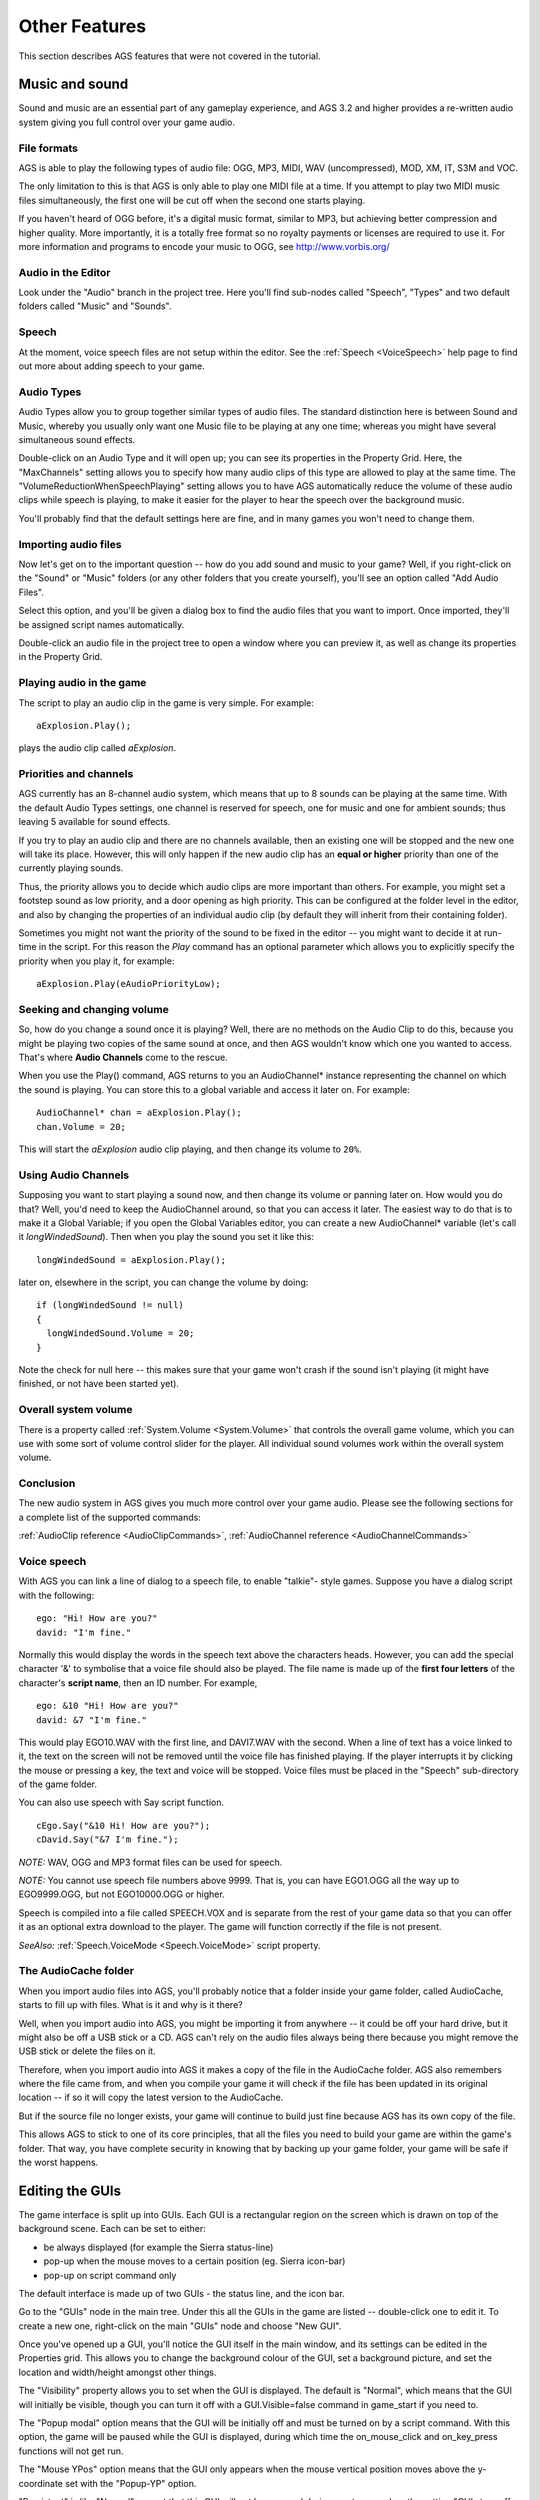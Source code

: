 Other Features
##############

This section describes AGS features that were not covered in the tutorial.


.. _MusAndSound:

.. index::
   Sound effects
   Audio

Music and sound
===============

Sound and music are an essential part of any gameplay experience, and AGS 3.2 and higher
provides a re-written audio system giving you full control over your game audio.

File formats
------------

AGS is able to play the following types of audio file: OGG, MP3, MIDI, WAV (uncompressed),
MOD, XM, IT, S3M and VOC.

The only limitation to this is that AGS is only able to play one MIDI file at a time.
If you attempt to play two MIDI music files simultaneously, the first one will be cut
off when the second one starts playing.

If you haven't heard of OGG before, it's a digital music format, similar to MP3, but achieving
better compression and higher quality. More importantly, it is a totally free format
so no royalty payments or licenses are required to use it. For more information and
programs to encode your music to OGG, see http://www.vorbis.org/

Audio in the Editor
-------------------

Look under the "Audio" branch in the project tree. Here you'll find sub-nodes called
"Speech", "Types" and two default folders called "Music" and "Sounds".

Speech
------

At the moment, voice speech files are not setup within the editor. See the :ref:`Speech <VoiceSpeech>`
help page to find out more about adding speech to your game.

Audio Types
-----------

Audio Types allow you to group together similar types of audio files. The standard
distinction here is between Sound and Music, whereby you usually only want one Music
file to be playing at any one time; whereas you might have several simultaneous sound
effects.

Double-click on an Audio Type and it will open up; you can see its properties in the
Property Grid. Here, the "MaxChannels" setting allows you to specify how many audio
clips of this type are allowed to play at the same time. The "VolumeReductionWhenSpeechPlaying"
setting allows you to have AGS automatically reduce the volume of these audio clips while
speech is playing, to make it easier for the player to hear the speech over the background
music.

You'll probably find that the default settings here are fine, and in many games you won't
need to change them.

Importing audio files
---------------------

Now let's get on to the important question -- how do you add sound and music to your game?
Well, if you right-click on the "Sound" or "Music" folders (or any other folders that
you create yourself), you'll see an option called "Add Audio Files".

Select this option, and you'll be given a dialog box to find the audio files that you
want to import. Once imported, they'll be assigned script names automatically.

Double-click an audio file in the project tree to open a window where you can preview
it, as well as change its properties in the Property Grid.

Playing audio in the game
-------------------------

The script to play an audio clip in the game is very simple. For example::

   aExplosion.Play();

plays the audio clip called *aExplosion*.

Priorities and channels
-----------------------

AGS currently has an 8-channel audio system, which means that up to 8 sounds can be
playing at the same time. With the default Audio Types settings, one channel is reserved
for speech, one for music and one for ambient sounds; thus leaving 5 available for
sound effects.

If you try to play an audio clip and there are no channels available, then an existing
one will be stopped and the new one will take its place. However, this will only
happen if the new audio clip has an **equal or higher** priority than one of the currently
playing sounds.

Thus, the priority allows you to decide which audio clips are more important than others.
For example, you might set a footstep sound as low priority, and a door opening as
high priority. This can be configured at the folder level in the editor, and also by
changing the properties of an individual audio clip (by default they will inherit from
their containing folder).

Sometimes you might not want the priority of the sound to be fixed in the editor -- you
might want to decide it at run-time in the script. For this reason the *Play* command
has an optional parameter which allows you to explicitly specify the priority when you
play it, for example::

   aExplosion.Play(eAudioPriorityLow);


Seeking and changing volume
---------------------------

So, how do you change a sound once it is playing? Well, there are no methods on the
Audio Clip to do this, because you might be playing two copies of the same sound at
once, and then AGS wouldn't know which one you wanted to access. That's where **Audio
Channels** come to the rescue.

When you use the Play() command, AGS returns to you an AudioChannel* instance representing
the channel on which the sound is playing. You can store this to a global variable and
access it later on. For example::

   AudioChannel* chan = aExplosion.Play();
   chan.Volume = 20;


This will start the *aExplosion* audio clip playing, and then change its volume to ``20%``.

Using Audio Channels
--------------------

Supposing you want to start playing a sound now, and then change its volume or panning later on.
How would you do that? Well, you'd need to keep the AudioChannel around, so that you can access
it later. The easiest way to do that is to make it a Global Variable; if you open the Global Variables
editor, you can create a new AudioChannel* variable (let's call it *longWindedSound*). Then when
you play the sound you set it like this::

   longWindedSound = aExplosion.Play();


later on, elsewhere in the script, you can change the volume by doing::

   if (longWindedSound != null)
   {
     longWindedSound.Volume = 20;
   }

Note the check for null here -- this makes sure that your game won't crash if the sound isn't
playing (it might have finished, or not have been started yet).

Overall system volume
---------------------

There is a property called :ref:`System.Volume <System.Volume>` that controls the
overall game volume, which you can use with some sort of volume control slider for the
player. All individual sound volumes work within the overall system volume.

Conclusion
----------

The new audio system in AGS gives you much more control over your game audio.
Please see the following sections for a complete list of the supported commands:

:ref:`AudioClip reference <AudioClipCommands>`,
:ref:`AudioChannel reference <AudioChannelCommands>`


.. _VoiceSpeech:

.. index::
   Speech

Voice speech
------------

With AGS you can link a line of dialog to a speech file, to enable "talkie"-
style games. Suppose you have a dialog script with the following::

   ego: "Hi! How are you?"
   david: "I'm fine."

Normally this would display the words in the speech text above the characters
heads. However, you can add the special character '&' to symbolise that a
voice file should also be played. The file name is made up of the **first four
letters** of the character's **script name**, then an ID number. For example,

::

   ego: &10 "Hi! How are you?"
   david: &7 "I'm fine."

This would play EGO10.WAV with the first line, and DAVI7.WAV with the second.
When a line of text has a voice linked to it, the text on the screen will not
be removed until the voice file has finished playing. If the player interrupts
it by clicking the mouse or pressing a key, the text and voice will be stopped.
Voice files must be placed in the "Speech" sub-directory of the game folder.

You can also use speech with Say script function.

::

   cEgo.Say("&10 Hi! How are you?");
   cDavid.Say("&7 I'm fine.");


*NOTE:* WAV, OGG and MP3 format files can be used for speech.

*NOTE:* You cannot use speech file numbers above 9999. That is, you can
have EGO1.OGG all the way up to EGO9999.OGG, but not EGO10000.OGG or higher.

Speech is compiled into a file called SPEECH.VOX and is separate
from the rest of your game data so that you can offer it as an optional extra
download to the player. The game will function correctly if the file is not
present.

*SeeAlso:* :ref:`Speech.VoiceMode <Speech.VoiceMode>` script property.


.. _AudioCache:

.. index::
   AudioCache folder

The AudioCache folder
---------------------

When you import audio files into AGS, you'll probably notice that a folder
inside your game folder, called AudioCache, starts to fill up with files. What
is it and why is it there?

Well, when you import audio into AGS, you might be importing it from anywhere --
it could be off your hard drive, but it might also be off a USB stick or a CD.
AGS can't rely on the audio files always being there because you might remove
the USB stick or delete the files on it.

Therefore, when you import audio into AGS it makes a copy of the file in the AudioCache
folder. AGS also remembers where the file came from, and when you compile your game
it will check if the file has been updated in its original location -- if so it will
copy the latest version to the AudioCache.

But if the source file no longer exists, your game will continue to build just fine
because AGS has its own copy of the file.

This allows AGS to stick to one of its core principles, that all the files you need
to build your game are within the game's folder. That way, you have complete security
in knowing that by backing up your game folder, your game will be safe if the worst happens.


.. index::
   GUI

Editing the GUIs
================

The game interface is split up into GUIs. Each GUI is a
rectangular region on the screen which is drawn on top of the background
scene. Each can be set to either:

* be always displayed (for example the Sierra status-line)
* pop-up when the mouse moves to a certain position (eg. Sierra icon-bar)
* pop-up on script command only

The default interface is made up of two GUIs - the status line, and the
icon bar.

Go to the "GUIs" node in the main tree. Under this all the GUIs in the game
are listed -- double-click one to edit it. To create a new one, right-click
on the main "GUIs" node and choose "New GUI".

Once you've opened up a GUI, you'll notice the GUI itself in the main window,
and its settings can be edited in the Properties grid. This allows you to change the
background colour of the GUI, set a background picture, and set the
location and width/height amongst other things.

The "Visibility" property allows you to set when the GUI is displayed. The
default is "Normal", which means that the GUI will initially be visible,
though you can turn it off with a GUI.Visible=false command in game_start if you need to.

The "Popup modal" option means that the GUI will be initially
off and must be turned on by a script command. With this option,
the game will be paused while the GUI is displayed, during which time the
on_mouse_click  and  on_key_press  functions will not get run.

The "Mouse YPos" option means that the GUI only appears when the mouse vertical
position moves above the y-coordinate set with the "Popup-YP" option.

"Persistent" is like "Normal", except that this GUI will not be removed
during a cutscene when the setting "GUIs turn off when disabled" is set in
the general settings. Useful if you want most of your GUIs to turn off, except
a status line or whatever.

The "Z-Order" setting allows you to set which order the GUIs are drawn in - ie. when
there are two GUIs that overlap, which is drawn in front. The Z-order setting is an
arbitrary number between 0 and 1000. AGS draws the GUIs in order, from the lowest numbered
at the back to the highest numbered at the front.

The "Clickable" setting allows you to set whether the GUI and buttons on it
respond to mouse clicks. This is on by default, but if you turn it off and
the player clicks on the GUI, the game will actually process the click as if
they clicked behind the GUI onto the actual screen. Useful for transparent GUIs
which are only used to display information.

You'll notice that the GUIs have names. These can be used in the script in the
same way as character names. For example, if a GUI is called "gIconBar", you can use
scripts such as::

   gIconBar.Visible = true;


.. index::
   Buttons

GUI buttons
-----------

To provide interactivity with the interface, you use buttons.

To add a button, click the "Add button" button in the toolbar, and then drag a rectangle
with the mouse onto the GUI. You will see it displayed as a text button, with
the text "New button" on. Notice that the Properties window is now displaying
properties for your new button rather than the GUI.

Using the Properties window, you can set a picture for the button instead,
and you can also set various other self-explanatory attributes.
You set what happens when the player clicks on the button by using the "Click
Action" attribute. This can be set to "Run Script" (the default), and also "Set
mode", which changes the cursor mode to the mode specified in the "New mode number"
property.

To delete a GUI button, right-click it and choose Delete.


.. index::
   Labels

Interface text
--------------

You can easily display static text on interfaces. For example, the Sierra-style
interface displays the score in the status bar.

To show text to a GUI, you need a label. Click the "Add label" button in the
toolbar, then drag out a rectangle like you did when adding a button. You can change the
text displayed in the label by editing the "Text" property. Notice that the
text automatically wraps round to fit inside the rectangle you drew.

As well as typing normal text into the label, you can add some special markers
which allow the text to change during the game. The following tokens will be
replaced with the relevant values in the game:

* *@GAMENAME@* -- The game's name, specified on the Game Settings pane
* *@OVERHOTSPOT@* -- Name of the hotspot which the cursor is over
* *@SCORE@* -- The player's current score
* *@SCORETEXT@* --  The text "Score: X of XX" with the relevant numbers filled in.
* *@TOTALSCORE@* -- The maximum possible score, specified on the Game Settings pane

Example: You have *@SCORE@* out of *@TOTALSCORE@* points.

The Properties window also allows you to align the text to left, right or
centre, as well as change its font and colour.


.. _TextWin:

.. index::
   Text windows; customizing

Customized Text Windows
-----------------------

If you want to add a personal touch to the standard white text-boxes which
display all the messages during the game, you can create a border using the
GUI Editor. Right-click the "GUIs" node, and choose "New Text Window GUI".

The element will be resized to about 1/4 of the screen, and you will see 8
pictures - one in each corner and one on each side. These are the border
graphics. You change the graphic for a corner in the normal way.

In the game, the corner graphics will be placed in the respective corners of
the text window, and the side graphics will be repeated along the edge of
the window. To tell the game to use your custom text window style, go to the
General Settings pane, and check the "Text windows use GUI" box. Then, enter
the number of the GUI which you used.

You can also set a background picture for the text window. In the GUI editor,
simply set a background picture for the GUI element. The graphic you specify
will not be tiled or stretched in the game; however, it will be clipped to
fit the window. You should use a graphic of at least about 250x80 pixels to
make sure that it fills up the whole window.

To set the text colour in the window, simply set the Foreground Colour of
the GUI and that will be used to print the message text in.


.. index::
   Inventory; Lucasarts-style

Custom inventory
----------------

Another option you may have noticed in the GUI editor is the Add Inventory
button. This allows you to drag out a rectangle which will display the
player's current inventory, in the same way as the Lucasarts games did. To
make the inventory window scrollable, you will need to add Up and Down arrow
buttons, and attach script code to those buttons to use the available
functions such as :ref:`InvWindow.ScrollUp <InvWindow.ScrollUp>` and
:ref:`InvWindow.ScrollDown <InvWindow.ScrollDown>`.

To see a full list of commands available for inventory windows, see
the :ref:`GUI Inv Window Functions and Properties <GUIInvFuncs>` section.

Sliders
-------

You can now add sliders to your GUIs. This allows you to have a nice interface
for the player to change settings such as volume and game speed.
To add a slider, click the "Add slider" button and drag out its rectangle just
like you would for a button. You can also resize it by dragging the bottom-
right hand corner out in the same way as a button.

Sliders can be either vertical or horizontal. The direction that it is drawn
in is automatic depending on the size that you stretch the slider box to - if
it is wider than it is tall you will get a horizontal slider, otherwise you'll
get a vertical slider.

For the properties of a slider you can set the minimum, maximum and current
values that the slider can have. In the game, the user will be able to drag
the handle from MIN to MAX, and the slider will start off set to VALUE.
For horizontal sliders, MIN is on the left and MAX on the right, for vertical
sliders MAX is at the top and MIN is at the bottom.

Whenever the user moves the handle's position on the slider, the OnChange event is
called. This means that if they continually drag the handle up and down,
the event will get called repeatedly.

Your script can find out the value of the slider using the Slider.Value script property.

Text Boxes
----------

A text box is a simple device that allows the player to type information into
your game. Adding a text box works like adding the other types of control.

If a text box is on a currently displayed GUI, all standard keypresses (ie.
letter keys, return and backspace) are diverted to the textbox instead of
being passed to the on_key_press function. When the player presses Return in
the text box, the OnActivate event is called. You can then use the TextBox.Text
property to retrieve what they typed in.

List Boxes
----------

List box controls allow you to add a list of items to your GUI. This could
be useful for doing a custom save/load dialog box, allowing the user to
choose between various options, and so forth.

You use the ListBox script functions to manipulate the list box - for
example, ListBox.AddItem to add an item, or ListBox.SelectedIndex to get the current
selection.

The ListBox.Translated property defines whether the translation will be applied
to list items or not. It is recommended to disable translation for lists containing saved games.

The OnSelectionChanged event is fired when the player clicks on an item in the list.
You may wish to ignore this or to do something useful with it.


.. _DistGame:

.. index::
   Compiling the game
   Splash screen; creating
   Loading screen; creating

Distributing your game
======================

When you choose the "Build EXE" option in the Editor, a "Compiled" sub-directory
is created in your game's folder, with all the files that you need to distribute
your game. At its simplest this will just be your game executable and the setup
program, but you may also have audio and speech libraries (AUDIO.VOX and
SPEECH.VOX); and if you have selected to split resources files, you will also
have several files named "game.001", "game.002", and so forth.

So, when you want to upload your game to the internet, just zip up the files in
the Compiled folder, and there you go!

*NOTE:* It is not possible to load the exe file back into the AGS Editor. This
means two things when only the EXE file is available: (1) other people can't
edit your game's data, and (2) you can't either. Always keep a backup of the
other files produced (\*.CRM, GAME.AGF, etc) as they are what the Editor
needs to be able to load your game for editing.

*TIP:* You can make a "Loading..." style splash screen to be displayed while your game starts
up. To do so, simply save the image as  PRELOAD.PCX (must be the same resolution and colour depth
as the game) in the game folder, and build the game. It should then display while the game is loading.

*NOTE:* Due to the licenses of code used by AGS, your documentation should acknowledge the
following:

TrueType font display uses ALFont by Javier Gonzalez and the Freetype project. Distributed
under the terms of the FreeType project license.

OGG player is alogg by Javier Gonzalez, using the Ogg Vorbis decoder, which is available
from http://www.xiph.org/  Copyright (c) 2002-2008, Xiph.org Foundation

MP3 player is almp3, by Javier Gonzalez and the FreeAmp team. It uses the mpg123 MP3 decoder,
and is distributed under the terms of the GNU Lesser General Public License version 2.1.

You should also include all the license_* files from the DOCS directory with your game.

**IMPORTANT:** If you intend to make money for your game, be it shareware or commercial,
it is imperative that you read the Legal Information page on the AGS website, currently
at http://www.bigbluecup.com/aclegal.htm

*NOTE:* The AUDIO.VOX file contains audio clips that you have marked as "InSeperateVOX"
in the editor. This allows you to have an optional audio download, if your game uses lots
of sound files but you don't want the player to have to download them.


.. index::
   Icon

Custom icon
-----------

If you wish, you can use your own custom icon when you build a Windows EXE
file. To do this, simply place your icon in your game's folder, and name
it USER.ICO. Then, load the editor and save the game.

AGS is only able to build your custom icon if you are running the editor on
Windows 2000 and later. If you're using Windows 98 then your game will be
built with the standard AGS icon.

*NOTE:* The icon **must** be a proper Windows .ICO file, **not** just a renamed
BMP file. Icon editors, such as AX-Icons from http://www.axialis.com, will convert
it for you.

You can also have a custom icon for the Setup program generated. To do so, create
your icon as above but name it **setup.ico** in the game folder.


.. _SplitRes:

Splitting resource files
------------------------

Some people found that once their game became large, the single EXE file
was slow to load due to anti-virus checkers scanning the whole file.
AGS includes an option to split up the resource files into smaller chunks
to avoid this happening. On the General Settings pane you'll notice a
setting "Split resource files into X Mb sized chunks".

If you tick this, then type in a number such as 1 or 2, then save the game,
the game data will be split up into chunks that size, named GAME.001,
GAME.002 and so on.

Some resources are still combined into the EXE file but
all the rooms will be placed into the other files.
If you use this option, you need to distribute your game's EXE file plus
all the GAME.00? files.


Backing up your game
====================

You will no doubt want to back up your game files, and should do so regularly during
your game development. But which files should you back up?

When taking a backup, make sure you copy **ALL** the files listed below:


* *GAME.AGF* -- this is the main data file for your game and contains almost
  all of the game settings. Without it, your game is lost.
* *ACSPRSET.SPR* -- this is your game's sprite file, containing all the sprites
  from the sprite manager.
* *ROOM\*.CRM* -- all the ROOM*.CRM files are your room files, and obviously without
  one of them you wouldn't be able to go into that room any longer.
* *\*.ASC, \*.ASH* -- these are your script files, and contain all of your
  scripting handywork.
* *\*.TRS* -- translation source files. They contain any translations that you've
  had done.
* *AGSFNT\*.TTF, AGSFNT\*.WFN* -- these files contain any fonts you have imported.


Also remember to back up any sound, music and video files you are using.


.. _TextParser:

.. index::
   Text parser
   Parser

The text parser
===============

You can now use a text parser in your games if you wish to, much as the older
Sierra games did.  Go to the "Text parser" pane in the editor. There, you
will see a short list of words which are provided for you. Each word has a
number beside it.

Basically, you add words you want to use by right-clicking the list, and
selecting "Add word".
However, the real beauty of the parser is its ability to recognise synonyms -
that is, two words that mean the same thing. So, for example, if you wanted
the player to type "look at fence", they might well type "look at wall"
instead, if that's how they see the drawing. Or, a British person might type
"colour" whereas an American might type "color", both of which should have
the same effect.

To add a synonym for an existing word, highlight the current word, right-click it
and choose "Add synonym". You'll notice that the new word is given the same
number as the old one. All words with the same number are considered identical
by the parser.

You will notice that the provided list has a lot of words with number 0. This
is a special number, that indicates that the parser should ignore the word
completely. In our previous example, the player might type "look at the fence",
"look at fence", or just "look fence". By adding words like "at" and "the" to
the ignore list, they get stripped out of the user's input automatically. To
add new ignore words, just select an existing one and add a synonym.

So, how do you use the text parser? Well, you'll need a text box GUI control
somewhere in order for the user to type in their input, or you could just
use the InputBox command (but it has quite a short line length).

When the user has typed in their text (you'll probably know this by the text
box's event being activated), you call the  Parser.ParseText  script
function which tells AGS what input string to use in subsequent commands.
You then simply use the Said command to test what the player typed in.

You type the whole sentence (but NOT including any ignore words), and AGS will
compare it to the user's string, considering all synonyms identical.
For example (assuming our text box is called "txtUserInput")::

     String input = txtUserInput.Text;
     Parser.ParseText(input);
     if (Parser.Said("look fence")) {
       Display("It's an old wooden fence.");
     }
     if (Parser.Said("eat apple")) {
       Display("You'd love to, but you don't have one.");
     }

There are a couple of special words you can use with the Said command.
"anyword" will match any word that the user types in. For example,
Said("throw anyword away")  will match if they type "throw dagger away",
or "throw trash away".
"rol" (short for Rest-of-Line) will match the rest of the user's input. So,
you might want to do::

   if (Parser.Said("kill rol")) {
     Display("You're not a violent person.");
   }

This way if they try to kill anything they will get the generic response.

Sometimes, you want to accept two different words that are not synonyms as
the same thing. For example, the words "take" and "eat" normally have totally
different meanings, so you wouldn't make them synonyms of each other. However,
if the player has a headache tablet, for instance, then "take tablet" and
"eat tablet" would both be valid. This is where the comma "," comes in - if
you include a comma in your input, all synonyms of all words separated by
the comma will match. So::

   if (Parser.Said("eat,take tablet"))

will match eat or take and all their synonyms, then tablet and its synonyms.

Another fairly common task with a parser is to check for optional words - for example,
if there is a brick wall on the screen, you want the player to be able to type "look wall"
and "look brick wall". Although this can be done with two OR'ed Said commands, AGS makes it
easier. You can use [brackets] to signify an optional word. So::

   if (Parser.Said("look [brick] wall"))

will match "look wall" and "look brick wall".

Now this is all very well, but in different rooms you have different items to interact
with - for example, in one room there might be a tree that the player should be able
to type "look at tree" to look at, and so on. Putting all this in your global script would make
a big mess. So, enter the :ref:`CallRoomScript <CallRoomScript>` function. Using this,
you can do::

     Parser.ParseText(input);
     String badWord = Parser.SaidUnknownWord();
     if (badWord != null)
       Display("You can't use '%s' in this game.", badWord);
     else if (Parser.Said("eat apple")) {
       Display("You'd love to, but you don't have one.");
     }
     ... // other game-wide commands
     else
       CallRoomScript (1);


Then, the room script can check for things that the player can do in the current room.
See the :ref:`CallRoomScript <CallRoomScript>` description for more information.

Translations
============

AGS now makes it easy for you to create translations of your games.
Right-click the "Translations" node in the tree, and choose "New translation". Once
you've named it, AGS will ask if you want to populate the file now. Say yes.

Creating the translation writes all lines of game text to the file - no script
sources, just all the displayable text from the game. The file is generated with
each line of text separated by a blank line.

You can now give this file to your translators. They should **fill in each blank line
with the corresponding translation of the English line above it (DO NOT REPLACE THE
ORIGINAL ENGLISH LINES WITH THE TRANSLATION)**. If a line is left blank, it will simply
not be translated.

Once the translation is done, right-click the translation and choose "Compile".
It will be converted into a compiled translation (``.TRA``) file in the
Compiled folder, which can be used with the game engine.

Run the game Setup program, and select the translation from the drop-down box.
Then, run the game, and all the text should be translated.

*NOTE:* With SCI fonts, only 128 characters are available, so many of the extended
characters needed for non-english translations are not available. You may need to use
substitute characters, or consider using TTF fonts for international applications. However,
bear in mind that TTF rendering slows down the engine.

While most in-game text is translated automatically, there are a few instances when
this is not possible. These are when a script uses functions like Append to build
up a string, or CompareTo to check some user input. In these cases, you can use the
:ref:`GetTranslation <GetTranslation>` function to make it work.

You'll also have noticed a "Update" option when right-clicking a translation. This is useful if you've
got a translated version of your game, but you want to update the game and add a few bits in.
Once you've updated your game, run the Update Translation option and the translation file
you select will get any new bits of text added to it at the bottom -- then you can just ask
your translator to additionally translate these lines.


.. _GlobalVariables:

Global variables
================

The Global Variables pane allows you to easily add variables to your game which
can then be accessed from all your scripts.

In previous versions of AGS, declaring a global variable in the script involved
defining it in three different places, with import and export clauses in the
appropriate locations. Now, this whole process is vastly simplified with the new
Global Variables Editor.

When should I use a global variable?
------------------------------------

Use a global variable when you need to store some information that you need
to access from different scripts. For example, if you want to store the player's
health and you want all your different scripts to be able to access this value,
then use a global variable.

If you just need to store some information locally (for example, a "door opened" flag
that only applies to one particular room) then you should declare the variable
manually at the top of the room's script file instead.

What about GlobalInts and Graphical Variables?
----------------------------------------------

GlobalInts and Graphical Variables were ways in which previous versions of AGS
provided global variable capabilities. They are now considered obsolete, and are
replaced with this new Global Variables system instead.

How do I use global variables?
------------------------------

The Global Variables Editor is pretty self-explanatory. To add a variable, right-click
and choose "Add". You can name the variable, and choose its type and initial value.
Most of the time you'll probably be using the *int* and *String* types. Optionally,
you can also set a default value for the variable.

Then, in your scripts it's a simple matter of just using the variable with the name
that you gave it. Simple! So, for example if you add an int global variable called
"myVariable", then in your script you can just do things like this::

   if (myVariable == 3)
   {
     myVariable = 4;
   }


or


::

   Display("myVariable: %d", myVariable);


That's it! Just use it as you'd use any other variable declared in the script.

Note that some of the types available are managed instance pointers, like "GUI",
"DynamicSprite" and "Character". These are for more advanced users only.
If you create one of these you cannot set a default value, and it will initially
be set to *null*. You will need to initialize the pointer in your script to
point to something before you use it.


.. index::
   Properties

Custom Properties
=================

What are custom properties?
---------------------------

Suppose you're making a Lucasarts-style game, and you want all your hotspots to have
a default event (so if the player right-clicks a window, for example, "Open" will be
the default, but if they click on a pen, "Pick up" will be the default).

To do that, surely you would have to script in lots of code to change the default mode
over each different object?

This is where Custom Properties come to the rescue. You can create a custom property
for "Default event", for example, and then have some simple code in the global script
to use the setting accordingly.

How do I use them?
------------------

You'll notice that characters, objects, hotspots, rooms and inventory items all have
a "Properties" option in their property grids. Select it and click the "..." button.

Since you don't yet have any custom properties, you'll get a blank window, so
click the "Edit Schema" button. This takes you to the Schema Editor, where you
can create the various properties you want in your game. To begin with you are
presented with an empty list box, so right-click in it and choose "Add property".

In the "Add Property" window you can set various options about the new property:

* *Name* -- this is the name by which you will access the property from the script.
  This cannot be changed after the property has been created.
* *Description* -- this is the user-friendly description which will be displayed
  in the custom property editor when you are setting the property.
* *Type* -- this specifies what type of property you want. "Boolean" gives you
  a checkbox (which will return 0 or 1 to the script), "Number" gives you a text box which
  you can type numbers into, and "Text" gives you a larger text box which can store a string.
* *Default value* -- this specifies what the default value of the property will be
  for objects where you have not set it specifically.


For example, add a new "Boolean" property. Close the schema editor, and then click the
"Properties" button again. You'll now have a window with a checkbox with the description
text you typed in. You can click the "Edit schema" button there to return to the schema
editor if you like.

All types of game item share the same schema. That is, if you create a "Jibble" property
in the schema editor for a hotspot, it will also appear in the properties window for
characters, objects, and so on.

Getting values in the script
----------------------------

To access the properties from the script, there are various script functions. See
their descriptions for how they work:

* :ref:`Character.GetProperty <Character.GetProperty>`,
* :ref:`Character.GetTextProperty <Character.GetTextProperty>`,
* :ref:`Hotspot.GetProperty <Hotspot.GetProperty>`,
* :ref:`Hotspot.GetTextProperty <Hotspot.GetTextProperty>`,
* :ref:`InventoryItem.GetProperty <InventoryItem.GetProperty>`,
* :ref:`InventoryItem.GetTextProperty <InventoryItem.GetTextProperty>`,
* :ref:`Object.GetProperty <Object.GetProperty>`,
* :ref:`Object.GetTextProperty <Object.GetTextProperty>`,
* :ref:`GetRoomProperty <GetRoomProperty>`, and
* :ref:`Room.GetTextProperty <Room.GetTextProperty>`.


Custom property values cannot currently be set from within the game script - they are read-only
at runtime.

Plugins
=======

AGS supports user-written plugins in order to provide functionality to your game
that AGS itself does not support.

The plugin developer's guide is available from the Resources section of the AGS website.

Plugins come as DLL files with the names  AGS*.DLL, for example  agscircle.dll  might be a
plugin providing a DrawCircle script function.

How to use a plugin
-------------------

So, you've downloaded a plugin for AGS. What do you do with it?
Well, firstly read any readme file that the plugin author has included. But to get
any plugin to work you must do the following:

1. Place a copy of the plugin files in the AGSEDIT directory (not your game folder).

2. Start the AGS Editor up, and load your game. Go to the Plugins node in the main tree.
   Open it up, and you should see all available plugins listed. To use one in your game,
   right-click it and choose "Use plugin". The plugin developer should provide
   instructions on what to do next. Save your game to make sure that AGS remembers
   that you want to use the plugin.


Lip sync
========

If you want, AGS can pretend to 'read' out speech text. Go to the 'Lip Sync' pane
in the editor.

Normally when a character is talking, AGS simply cycles through the speech animation
from start to finish, and then loops back round. However, lip syncing allows you to be
cleverer by specifying a particular frame to go with various letters and sounds. Then,
as the character talks, AGS plays appropriate frames to simulate the character actually
saying those words.

In the Lip Sync Editor, you have 20 text boxes, one for each possible frame of the
talking loop. In each box, you can enter all the letters which will cause that frame of
the loop to be played. Letter combinations such as 'th' and 'ch' can be used too - AGS
will match each part of the spoken text to the longest possible phrase in the lip sync
editor.

separate the letters by forward slashes. For example,


::

   3  R/S/Th/G


will mean that frame 3 of the character's talking animation is shown whenever the
letter R, S, Th or G is spoken.

The "Default frame for unlisted characters" box allows you to set which frame is used
when a character not listed in any of the text boxes is encountered.


Voice speech lip sync
---------------------

AGS supports lip syncing voice speech to the talking animation. If you enable this
feature, you cannot use the standard lip-sync for non-voice lines.

*NOTE:* This is an unofficial feature and is not currently supported. Use at
your own risk.

*NOTE:* The voice sync feature only supports Sierra-style speech.

In order to do this, you need to download the third-party PAMELA application from
``http://www-personal.monash.edu.au/~myless/catnap/pamela/`` .

Set up the phenomes in Pamela so that there are only 10 (or as many talking frames as you have)
available choices. Then, in the Lip Sync pane of AGS, change the Type property to "Voice".
Enter the Pamela phenomes into the text boxes to create the association
between the pamela phenome code and the AGS frame number.

For example, enter "AY0" into frame 0's box, "E" into frame 1, and so forth - corresponding
to how it is set up in Pamela. For multiple phenomes to share the same frame, separate them
with forward slashes -- for example, "AY0/AY1" allows both of those phenomes to correspond
to the specified frame.

Use the Pamela application on each of your speech lines, and save a Pamela project file
(.pam file) for each speech file, naming it the same as the speech.

For example, the pamela project for  EGO46.OGG  would be called  EGO46.PAM, placed
in your game's Speech folder.

When you build the game, this pam file is compiled into the speech.vox and will be used
to sync the animation of the talking frames during the game.

*NOTE:* Voice lip sync does not work well with MP3 files. It is strongly recommended
that you use OGG or WAV for speech.


.. index::
   Templates; creating

New Game templates
==================

When you choose "Start a new game" in the initial "Welcome to AGS" dialog
box, a window appears with various templates that you can base your game off.

AGS comes with a few standard templates, but you can create your own too.

Using downloaded templates
--------------------------

If you've downloaded a game template from the internet, you should find a file with
a .AGT extension. This is the AGS Template File, and you just need to copy it into
the "Templates" folder within the AGS Editor directory.

Creating your own template
--------------------------

A game template is basically just an archive containing all of the game source files,
which are then extracted into the new folder when the user creates a new game. It is
similar to you just zipping up your game folder and sending it to a friend - except that
this way looks far more professional.

To create a template, first of all you create a game as normal in the editor. Once you
have everything set up how you want it, select "Make template from this game" on the File
menu. This will prompt you for a name for the template (this is what will appear under its
icon in the "Start New Game" dialog box), and then it will go away and compile the template
for you.

The template game takes the following files from your game folder:
Core game files (GAME.AGF, ACSPRSET.SPR), all script and room files, all sound and music
files, all fonts, game icons, and \*.TXT (to allow you to include a README.TXT or whatever).

If you include a  **template.ico** file in your game folder when you make the template,
then it will be used as the icon in the Start New Game dialog box. Otherwise, the icon will
be taken from user.ico (if present), or if not it will get the default AGS icon.

You can also include a "template.txt" file in your game folder. If you do, then its contents
will be displayed to the user in a messagebox after they create a new game based on the
template. You could use this to explain briefly about any key aspects of the template, or
it could tell them to read your README.TXT file. This file should be quite small - its entire
contents need to fit into a standard message box.

*NOTE:* Do not simply make a template out of a half-finished game. If you want to make
a template, you should start a game from scratch and make your changes - the user probably
doesn't want to already have a semi-completed game when they use your template.


.. _Debuggingfeatures:

Debugging features
==================

It happens to the best of us - you're merrily ploughing along making your game, when
suddenly something just isn't working right. It's not always obvious where the problem is.

AGS now has some advanced debugging features that can help you out. If all else fails, you
can of course ask for help on the AGS forums.

There are two different types of debugging, that are enabled in different ways. The script
debugger is only enabled when you use F5 to run your game; but the Debug() commands are
only available when "Enable debug mode" is set in your Game Settings. So, just before you
release your game, set that option to False and compile the game again to make sure the
player can't cheat using these features.

The script debugger
-------------------

When you run the game using the Run (F5) option, the game will be started with the debugger.
This allows you to pause your game and follow it through one line at a time.

There are two main ways to use this feature:

* Press SCROLL LOCK while playing the game. This will break out when the next line of script is run.
* Place a breakpoint in your script. You do this by clicking on a line of code
  in the script editor, then pressing F9. Then, when the game arrives at this
  line of code, it will stop running.


*NOTE:* The editor will allow you to place a breakpoint on any line of script.
However, in order for it to work, it must be placed on a line that has some code on it.

Once the script has stopped, you can use the "Step Into" button (F11) to step through
the lines of code, one by one. To allow the game to continue running normally, use the Run (F5) button.

*NOTE:* The Script Debugger is not supported on Windows 98 or Windows ME systems.
If you're still using Windows 98, please upgrade to Windows XP or higher to take advantage
of this feature.

The Debug() command
-------------------

There is a scripting command, :ref:`Debug <Debug>`, which you can use in your script
to help you find problems. The default setup enables some hotkeys for the various features -
in particular, Ctrl+X allows you to teleport to another room, Ctrl+A shows the walkable
areas on the screen and Ctrl+S gives you all the inventory items.

You can also use the Debug command to assign a hotkey to toggle FPS display on and off.
(FPS is Frames Per Second, which allows you to see the game speed and spot any slow-running
rooms).

This command only works if Debug Mode is enabled in your Game Settings.

Current room information
------------------------

Pressing Ctrl+D displays some information about the current room. It tells you what
room number you are in, followed by the current status of all objects in the room. After that,
another messagebox tells you all the characters that are in the current room and various
information about them.

This command only works if Debug Mode is enabled in your Game Settings.


Auto-number speech files
========================

If you've already made your game, and then you decide you want a voice pack to go with it,
the thought of manually adding speech numbers to every line of speech in the game is rather
daunting. But never fear, this is where the Auto-number Speech Files feature comes in.

If you select this option, then it will go through all the speech lines in the game and
add a &NUM to the start of them. A summary of the results is written to a file called
SPEECHREF.TXT in the game folder, so that you can easily see what file is what when
recording the speech.

The following types of message are auto-numbered. If one of the messages already has a speech
number, it will be overwritten:

* room messages set to be displayed as speech
* dialog script messages
* dialog options (if "Say" is selected for the option)
* Say commands in scripts


Integration with Windows
========================

AGS has the ability to integrate with Windows in two ways. Firstly, it can
be set up to launch save games directly from explorer when the player double-clicks
them; and secondly, in Windows Vista and later, AGS can integrate with the Game Explorer feature.


.. _EnhancedSaveGames:

.. index::
   Save games; enhanced

Enhanced Save Games
-------------------

Optionally, AGS can set up Windows Explorer so that you can double-click on a save game
file to directly launch the game and continue from where you left off.

Setting it up
.............

In order to enable this, open the General Settings pane, and look for the "Saved Games"
section. Here, there is an option called "Enhanced Save Games". If you switch this on,
then AGS will enable the integration with Windows Explorer.

To make this work, you need to set the Save Game File Extension setting to a file extension.
This is how Windows will identify the save game files, and you must supply an extension
of between 5 and 20 characters in length ("DemoQuestSave" would be an appropriate
extension for Demo Quest, for example).

By changing these settings, your game's saved game filenames will change, and therefore
you will lose access to any existing saved games.

Extra features for Windows Vista and later
..........................................

If the player is running Windows Vista or later versions, then this feature will also allow them to see
the save game description and screenshot (if enabled) in the Explorer preview window:


.. figure:: images/GameExplorer3.jpg

   *Save games with embedded screenshots on Vista and later versions*

Enabling the integration
........................

Once you've built the game, the integration won't be enabled immediately. If you want to
use this feature, you'll need to distribute your game in an installer rather than a zip
file, because there's an extra step you need to run after installation to set up the
association.

In your installer, you need to run the game executable with the special
parameter ``-registergame``  When you do this, AGS will create the necessary
associations in Explorer to get the feature working. If it is successful, it will
not display any messages.

You can manually test this by creating a shortcut to your game EXE file, and modifying
it to add ``-registergame`` to the end of the command line. Then, run the shortcut
and the associations should be created for you.

For un-installing, run the game EXE again but with a  ``-unregistergame``  parameter.
This will cause AGS to remove the associations from the player's system.

Cross-Platform Support
......................

* Windows: **Yes**
* MS-DOS: **No**
* Linux: **No**
* MacOS: **No**


.. _GameExplorer:

.. index::
   Windows Game Explorer
   Game Explorer

Windows Game Explorer
---------------------

Windows Vista and later versions have a feature called the Game Explorer, which is a special folder on
the Start Menu that lists all the games installed on the user's system and provides
easy shortcuts to play them.

AGS is now able to add your games to this list. However, in order to do so you
would need to distribute your game using an installer rather than just in a plain
zip file, since you need to tell AGS to add the game to the list at install-time.


.. figure:: images/GameExplorer1.jpg

   *The "Games" option launches the Game Explorer*

Enabling Game Explorer support
..............................

Open the General Settings pane in the editor. If you scroll down to the bottom of the
list, you'll find a section titled "Windows Game Explorer". The main setting
is called "Enable Game Explorer integration", and is disabled by default. Set this
to True if you want to be able to add your game to the Game Explorer (it will
have no effect on Windows XP and earlier versions).

Game Explorer settings
......................

The rest of the settings here allow you to set up various fields that the Game Explorer
can display. **Developer Website** must be a URL starting with "http://" if you fill
it in, and **Version** must be a four-point version number (eg. 1.0.0.0).

The **Windows Experience Index** is a score that Windows gives each computer depending
on its game-playing prowess. 1 is the lowest score, and 5 is the highest at present.
This field allows you to specify the minimum score required to play your game (this
will usually be 1 for AGS games, unless you have high resolution and lots of animation).

Save games
..........

If you set the *Save games folder name* property in the Saved Games section, then
the Game Explorer will provide a right-click option to go straight to the save game folder.
This is only useful if you also enable Enhanced Save Games.

Parental controls
.................

AGS is not currently able to support the Windows Parental Controls, due to Windows requiring
the game to be digitally signed for this to work. Digital signatures require you to buy
a certificate from an authority such as Verisign, so at present they are not supported.
Your game will be classed as "Unrated" by Windows.

Boxart image
............

The Game Explorer can display a high-resolution alpha-blended image for your game, rather
than the standard game icon. To utilise this, place a file called ``GameExplorer.png``
in your game folder, and rebuild the game EXE. This must be a PNG image, no larger
than 256 x 256 pixels:


.. figure:: images/GameExplorer2.jpg

   *My game ("Chris Kwest") in the Game Explorer*

Adding the game to the Game Explorer
....................................

In order to actually add the game to the Game Explorer's list, you need to run the
game executable with the special parameter ``-registergame``  When you do this,
AGS will add the game to the Game Explorer and exit. If it is successful, it will
not display any messages.

Therefore, as part of your installer, once the game files are all installed you should
add a step at the end to run the game EXE file with this parameter. It will do nothing
on Windows XP and earlier versions.

For un-installing, run the game EXE again but with a  ``-unregistergame``  parameter.
This will cause AGS to remove the game from the Game Explorer's list.

*NOTE:* If you have both Enhanced Save Games and Game Explorer Integration enabled,
then the ``-registergame`` and ``-unregistergame`` commands will register/unregister
both.

Cross-Platform Support
......................

* Windows: **Vista and later**
* MS-DOS: **No**
* Linux: **No**
* MacOS: **No**


.. _SourceControl:

Source Control integration
==========================

The AGS Editor supports integration with source control systems like SourceSafe and Perforce.

What is source control?
-----------------------

Source Control allows you to easily keep copies of old versions of your files, so that
if you break something you can easily look back and see what your script was like
in previous versions.

AGS does not provide this functionality itself, but it is able to integrate with
Source Control applications such as SourceSafe and Perforce in order to allow you
to easily check things in and out.

Which providers are supported?
------------------------------

AGS supports any source control system that can integrate with Visual Studio
(this is called the MSCCI interface). Most source control systems are quite
heavyweight and designed for use by large teams, but there are smaller
systems like SourceSafe available which work well on a standalone PC.

How do I use it?
----------------

If AGS detects an installed source control system, an extra option "Add to
source control" will appear on the File menu. Use this to add your game to
source control, and from then on whenever AGS attempts to edit a file it
will prompt you to check it out if necessary.

You can check in files by using the "Show Pending Checkins" option that
appears on the File menu once you've added your game to source control.

Which files does AGS put under source control?
----------------------------------------------

AGS currently puts the main game file and your scripts, rooms, fonts and
translations under source control. Optionally, you can also add sound, music
and sprites by changing the setting in the General Settings pane.
